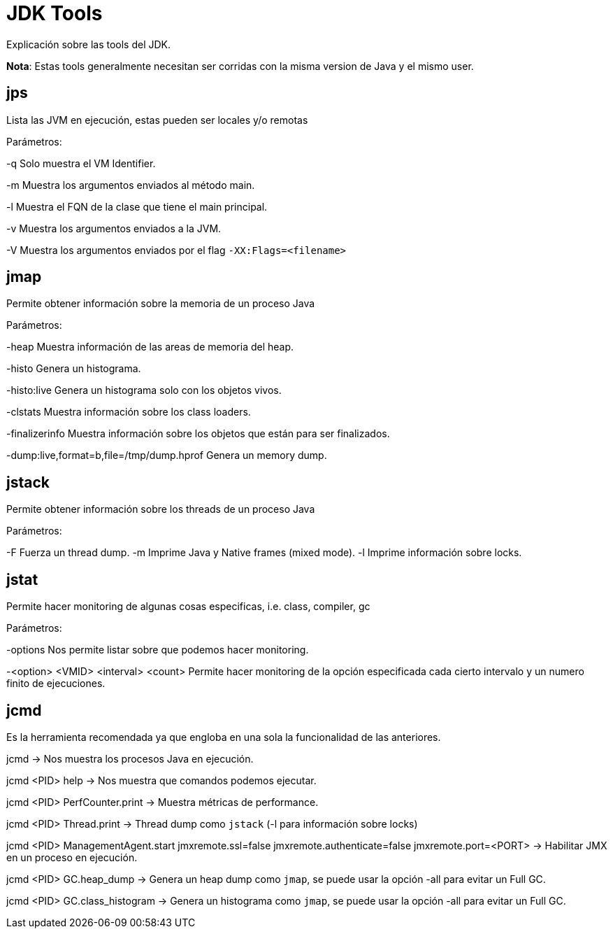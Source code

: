 = JDK Tools

Explicación sobre las tools del JDK.

*Nota*: Estas tools generalmente necesitan ser corridas con la misma version de Java y el mismo user.

== jps

Lista las JVM en ejecución, estas pueden ser locales y/o remotas

Parámetros:

-q Solo muestra el VM Identifier.

-m Muestra los argumentos enviados al método main.

-l Muestra el FQN de la clase que tiene el main principal.

-v Muestra los argumentos enviados a la JVM.

-V Muestra los argumentos enviados por el flag `-XX:Flags=<filename>`

== jmap

Permite obtener información sobre la memoria de un proceso Java

Parámetros:

-heap Muestra información de las areas de memoria del heap.

-histo Genera un histograma.

-histo:live Genera un histograma solo con los objetos vivos.

-clstats Muestra información sobre los class loaders.

-finalizerinfo Muestra información sobre los objetos que están para ser finalizados.

-dump:live,format=b,file=/tmp/dump.hprof Genera un memory dump.

== jstack

Permite obtener información sobre los threads de un proceso Java

Parámetros:

-F Fuerza un thread dump.
-m Imprime Java y Native frames (mixed mode).
-l Imprime información sobre locks.

== jstat

Permite hacer monitoring de algunas cosas especificas, i.e. class, compiler, gc

Parámetros:

-options Nos permite listar sobre que podemos hacer monitoring.

-<option> <VMID> <interval> <count> Permite hacer monitoring de la opción especificada cada cierto intervalo y un numero finito de ejecuciones.

== jcmd

Es la herramienta recomendada ya que engloba en una sola la funcionalidad de las anteriores.

jcmd -> Nos muestra los procesos Java en ejecución.

jcmd <PID> help -> Nos muestra que comandos podemos ejecutar.

jcmd <PID> PerfCounter.print -> Muestra métricas de performance.

jcmd <PID> Thread.print -> Thread dump como `jstack` (-l para información sobre locks)

jcmd <PID> ManagementAgent.start jmxremote.ssl=false jmxremote.authenticate=false jmxremote.port=<PORT> -> Habilitar JMX en un proceso en ejecución.

jcmd <PID> GC.heap_dump -> Genera un heap dump como `jmap`, se puede usar la opción -all para evitar un Full GC.

jcmd <PID> GC.class_histogram -> Genera un histograma como `jmap`, se puede usar la opción -all para evitar un Full GC.